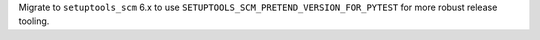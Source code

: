 Migrate to ``setuptools_scm`` 6.x to use ``SETUPTOOLS_SCM_PRETEND_VERSION_FOR_PYTEST`` for more robust release tooling.

